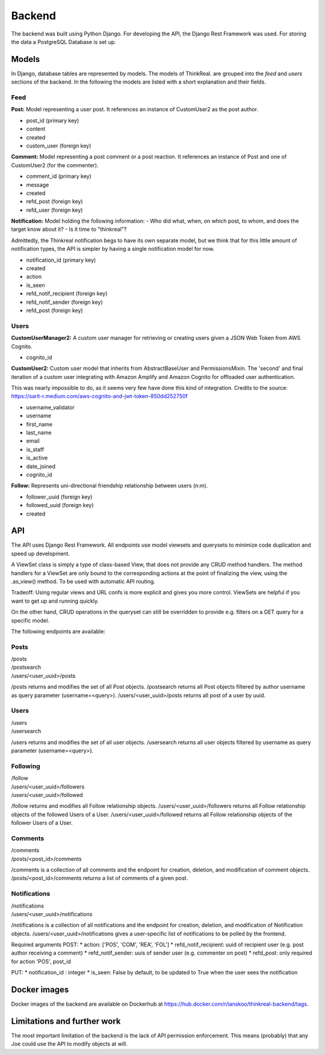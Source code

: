 Backend
============

The backend was built using Python Django. For developing the API, the Django Rest Framework was used. For storing the data a PostgreSQL Database is set up.

Models
-----------
In Django, database tables are represented by models. The models of ThinkReal. are grouped into the *feed* and *users* sections of the backend. In the following the models are listed with a short explanation and their fields.

Feed
++++++++++++
**Post:** Model representing a user post. It references an instance of CustomUser2 as the post author.

- post_id (primary key)
- content
- created
- custom_user (foreign key)

**Comment:** Model representing a post comment or a post reaction. It references an instance of
Post and one of CustomUser2 (for the commenter).

- comment_id (primary key)
- message
- created
- refd_post (foreign key)
- refd_user (foreign key)

**Notification:** Model holding the following information:
- Who did what, when, on which post, to whom, and does the target know about it?
- Is it time to "thinkreal"?

Admittedly, the Thinkreal notification begs to have its own separate model, but we think
that for this little amount of notification types, the API is simpler by having a single
notification model for now.

- notification_id (primary key)
- created
- action
- is_seen
- refd_notif_recipient (foreign key)
- refd_notif_sender (foreign key)
- refd_post (foreign key)

Users
++++++++++++
**CustomUserManager2:** A custom user manager for retrieving or creating users given a 
JSON Web Token from AWS Cognito.

- cognito_id

**CustomUser2:** Custom user model that inherits from AbstractBaseUser and PermissionsMixin.
The 'second' and final iteration of a custom user integrating with Amazon Amplify and
Amazon Cognito for offloaded user authentication.

This was nearly impossible to do, as it seems very few have done this kind of integration.
Credits to the source: https://sarit-r.medium.com/aws-cognito-and-jwt-token-850dd252750f

- username_validator
- username
- first_name
- last_name
- email
- is_staff
- is_active
- date_joined
- cognito_id

**Follow:** Represents uni-directional friendship relationship between users (n:m).

- follower_uuid (foreign key)
- followed_uuid (foreign key)
- created

API
-----------
The API uses Django Rest Framework. All endpoints use model viewsets
and querysets to minimize code duplication and speed up development.

A ViewSet class is simply a type of class-based View, that does not provide 
any CRUD method handlers. The method handlers for a ViewSet are only bound to 
the corresponding actions at the point of finalizing the view, using the .as_view() 
method. To be used with automatic API routing.

Tradeoff: Using regular views and URL confs is more explicit and gives you 
more control. ViewSets are helpful if you want to get up and running quickly.

On the other hand, CRUD operations in the queryset can still be overridden to
provide e.g. filters on a GET query for a specific model.

The following endpoints are available:

Posts
+++++++++++
| /posts
| /postsearch
| /users/<user_uuid>/posts

/posts returns and modifies the set of all Post objects.
/postsearch returns all Post objects filtered by author username as query parameter (username=<query>).
/users/<user_uuid>/posts returns all post of a user by uuid.

Users
+++++++++++
| /users
| /usersearch

/users returns and modifies the set of all user objects.
/usersearch returns all user objects filtered by username as query parameter (username=<query>).

Following
++++++++++++
| /follow
| /users/<user_uuid>/followers
| /users/<user_uuid>/followed

/follow returns and modifies all Follow relationship objects.
/users/<user_uuid>/followers returns all Follow relationship objects of the followed Users of a User.
/users/<user_uuid>/followed returns all Follow relationship objects of the follower Users of a User.

Comments
++++++++++++
| /comments
| /posts/<post_id>/comments

/comments is a collection of all comments and the endpoint for creation, deletion, 
and modification of comment objects.
/posts/<post_id>/comments returns a list of comments of a given post.

Notifications
++++++++++++
| /notifications
| /users/<user_uuid>/notifications

/notifications is a collection of all notifications and the endpoint for creation, deletion, 
and modification of Notification objects. 
/users/<user_uuid>/notifications gives a user-specific list of notifications to be polled 
by the frontend.

Required arguments
POST:
* action: ['POS', 'COM', 'REA', 'FOL']
* refd_notif_recipient: uuid of recipient user (e.g. post author receiving a comment)
* refd_notif_sender: uuis of sender user (e.g. commenter on post)
* refd_post: only required for action 'POS', post_id
    
PUT:
* notification_id : integer
* is_seen: False by default, to be updated to True when the user sees the notification



Docker images
-----------
Docker images of the backend are available on Dockerhub at https://hub.docker.com/r/ianskoo/thinkreal-backend/tags.


Limitations and further work
-----------
The most important limitation of the backend is the lack of API permission enforcement.
This means (probably) that any Joe could use the API to modify objects at will.